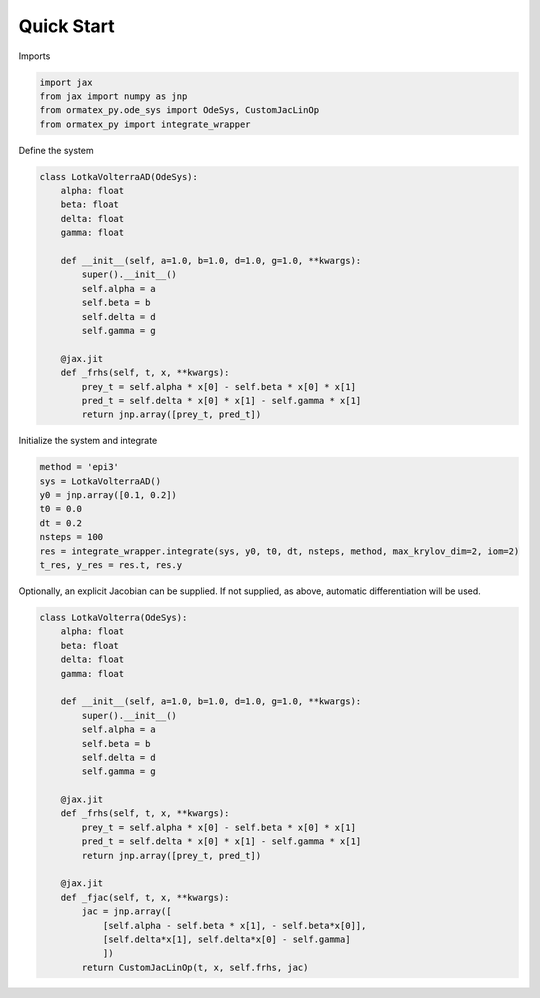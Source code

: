 Quick Start
===========

Imports

.. code::

    import jax
    from jax import numpy as jnp
    from ormatex_py.ode_sys import OdeSys, CustomJacLinOp
    from ormatex_py import integrate_wrapper

Define the system

.. code::

    class LotkaVolterraAD(OdeSys):
        alpha: float
        beta: float
        delta: float
        gamma: float

        def __init__(self, a=1.0, b=1.0, d=1.0, g=1.0, **kwargs):
            super().__init__()
            self.alpha = a
            self.beta = b
            self.delta = d
            self.gamma = g

        @jax.jit
        def _frhs(self, t, x, **kwargs):
            prey_t = self.alpha * x[0] - self.beta * x[0] * x[1]
            pred_t = self.delta * x[0] * x[1] - self.gamma * x[1]
            return jnp.array([prey_t, pred_t])

Initialize the system and integrate

.. code::

    method = 'epi3'
    sys = LotkaVolterraAD()
    y0 = jnp.array([0.1, 0.2])
    t0 = 0.0
    dt = 0.2
    nsteps = 100
    res = integrate_wrapper.integrate(sys, y0, t0, dt, nsteps, method, max_krylov_dim=2, iom=2)
    t_res, y_res = res.t, res.y

Optionally, an explicit Jacobian can be supplied.  If not supplied, as above, automatic differentiation will be used.

.. code::

    class LotkaVolterra(OdeSys):
        alpha: float
        beta: float
        delta: float
        gamma: float

        def __init__(self, a=1.0, b=1.0, d=1.0, g=1.0, **kwargs):
            super().__init__()
            self.alpha = a
            self.beta = b
            self.delta = d
            self.gamma = g

        @jax.jit
        def _frhs(self, t, x, **kwargs):
            prey_t = self.alpha * x[0] - self.beta * x[0] * x[1]
            pred_t = self.delta * x[0] * x[1] - self.gamma * x[1]
            return jnp.array([prey_t, pred_t])

        @jax.jit
        def _fjac(self, t, x, **kwargs):
            jac = jnp.array([
                [self.alpha - self.beta * x[1], - self.beta*x[0]],
                [self.delta*x[1], self.delta*x[0] - self.gamma]
                ])
            return CustomJacLinOp(t, x, self.frhs, jac)


